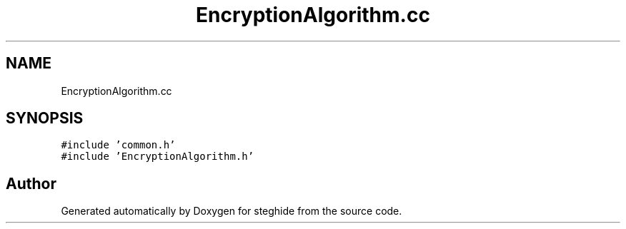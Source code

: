 .TH "EncryptionAlgorithm.cc" 3 "Thu Aug 17 2017" "Version 0.5.1" "steghide" \" -*- nroff -*-
.ad l
.nh
.SH NAME
EncryptionAlgorithm.cc
.SH SYNOPSIS
.br
.PP
\fC#include 'common\&.h'\fP
.br
\fC#include 'EncryptionAlgorithm\&.h'\fP
.br

.SH "Author"
.PP 
Generated automatically by Doxygen for steghide from the source code\&.
